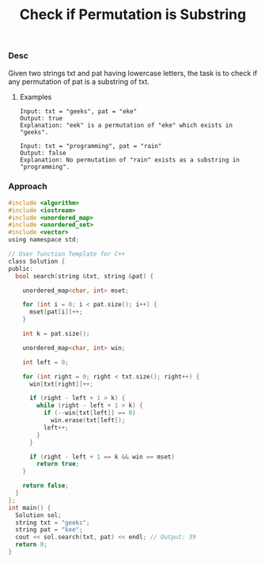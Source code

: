 #+title: Check if Permutation is Substring


*** Desc

Given two strings txt and pat having lowercase letters, the task is to check if any permutation of pat is a substring of txt.

**** Examples
#+begin_example
Input: txt = "geeks", pat = "eke"
Output: true
Explanation: "eek" is a permutation of "eke" which exists in "geeks".

Input: txt = "programming", pat = "rain"
Output: false
Explanation: No permutation of "rain" exists as a substring in "programming".
#+end_example

*** Approach

#+begin_src c
#include <algorithm>
#include <iostream>
#include <unordered_map>
#include <unordered_set>
#include <vector>
using namespace std;

// User function Template for C++
class Solution {
public:
  bool search(string &txt, string &pat) {

    unordered_map<char, int> mset;

    for (int i = 0; i < pat.size(); i++) {
      mset[pat[i]]++;
    }

    int k = pat.size();

    unordered_map<char, int> win;

    int left = 0;

    for (int right = 0; right < txt.size(); right++) {
      win[txt[right]]++;

      if (right - left + 1 > k) {
        while (right - left + 1 > k) {
          if (--win[txt[left]] == 0)
            win.erase(txt[left]);
          left++;
        }
      }

      if (right - left + 1 == k && win == mset)
        return true;
    }

    return false;
  }
};
int main() {
  Solution sol;
  string txt = "geeks";
  string pat = "kee";
  cout << sol.search(txt, pat) << endl; // Output: 39
  return 0;
}


#+end_src
